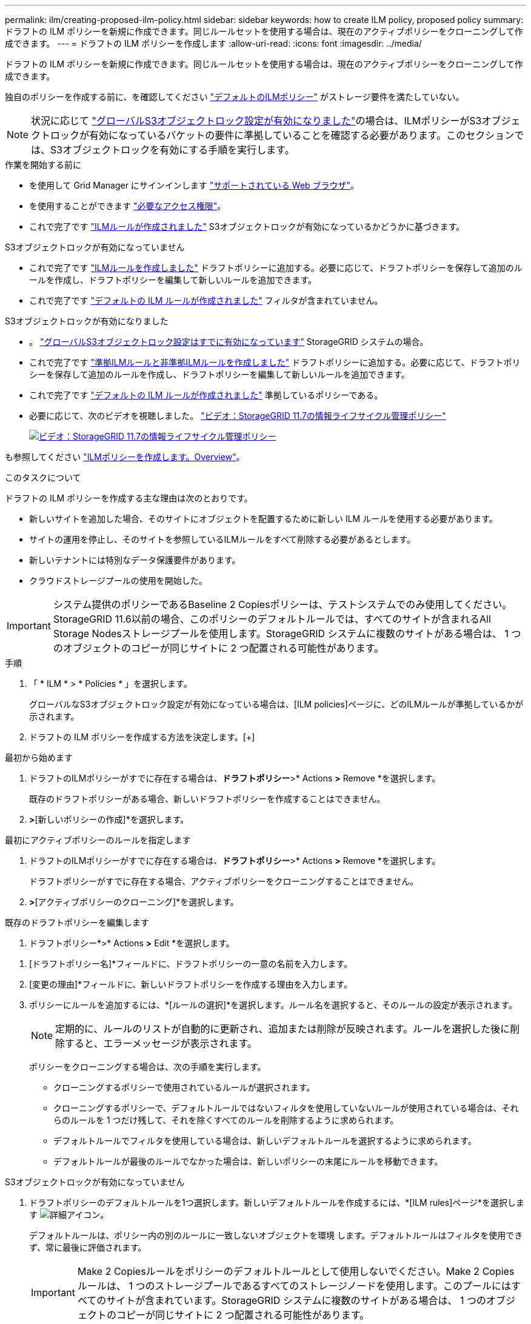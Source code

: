 ---
permalink: ilm/creating-proposed-ilm-policy.html 
sidebar: sidebar 
keywords: how to create ILM policy, proposed policy 
summary: ドラフトの ILM ポリシーを新規に作成できます。同じルールセットを使用する場合は、現在のアクティブポリシーをクローニングして作成できます。 
---
= ドラフトの ILM ポリシーを作成します
:allow-uri-read: 
:icons: font
:imagesdir: ../media/


[role="lead"]
ドラフトの ILM ポリシーを新規に作成できます。同じルールセットを使用する場合は、現在のアクティブポリシーをクローニングして作成できます。

独自のポリシーを作成する前に、を確認してください link:creating-ilm-policy.html#default-ilm-policy["デフォルトのILMポリシー"] がストレージ要件を満たしていない。


NOTE: 状況に応じて link:enabling-s3-object-lock-globally.html["グローバルS3オブジェクトロック設定が有効になりました"]の場合は、ILMポリシーがS3オブジェクトロックが有効になっているバケットの要件に準拠していることを確認する必要があります。このセクションでは、S3オブジェクトロックを有効にする手順を実行します。

.作業を開始する前に
* を使用して Grid Manager にサインインします link:../admin/web-browser-requirements.html["サポートされている Web ブラウザ"]。
* を使用することができます link:../admin/admin-group-permissions.html["必要なアクセス権限"]。
* これで完了です link:access-create-ilm-rule-wizard.html["ILMルールが作成されました"] S3オブジェクトロックが有効になっているかどうかに基づきます。


[role="tabbed-block"]
====
.S3オブジェクトロックが有効になっていません
--
* これで完了です link:what-ilm-rule-is.html["ILMルールを作成しました"] ドラフトポリシーに追加する。必要に応じて、ドラフトポリシーを保存して追加のルールを作成し、ドラフトポリシーを編集して新しいルールを追加できます。
* これで完了です link:creating-default-ilm-rule.html["デフォルトの ILM ルールが作成されました"] フィルタが含まれていません。


--
.S3オブジェクトロックが有効になりました
--
* 。 link:enabling-s3-object-lock-globally.html["グローバルS3オブジェクトロック設定はすでに有効になっています"] StorageGRID システムの場合。
* これで完了です link:what-ilm-rule-is.html["準拠ILMルールと非準拠ILMルールを作成しました"] ドラフトポリシーに追加する。必要に応じて、ドラフトポリシーを保存して追加のルールを作成し、ドラフトポリシーを編集して新しいルールを追加できます。
* これで完了です link:creating-default-ilm-rule.html["デフォルトの ILM ルールが作成されました"] 準拠しているポリシーである。


--
====
* 必要に応じて、次のビデオを視聴しました。 https://netapp.hosted.panopto.com/Panopto/Pages/Viewer.aspx?id=0009ebe1-3665-4cdc-a101-afbd009a0466["ビデオ：StorageGRID 11.7の情報ライフサイクル管理ポリシー"^]
+
[link=https://netapp.hosted.panopto.com/Panopto/Pages/Viewer.aspx?id=0009ebe1-3665-4cdc-a101-afbd009a0466]
image::../media/video-screenshot-ilm-policies-117.png[ビデオ：StorageGRID 11.7の情報ライフサイクル管理ポリシー]



も参照してください link:creating-ilm-policy.html["ILMポリシーを作成します。Overview"]。

.このタスクについて
ドラフトの ILM ポリシーを作成する主な理由は次のとおりです。

* 新しいサイトを追加した場合、そのサイトにオブジェクトを配置するために新しい ILM ルールを使用する必要があります。
* サイトの運用を停止し、そのサイトを参照しているILMルールをすべて削除する必要があるとします。
* 新しいテナントには特別なデータ保護要件があります。
* クラウドストレージプールの使用を開始した。



IMPORTANT: システム提供のポリシーであるBaseline 2 Copiesポリシーは、テストシステムでのみ使用してください。StorageGRID 11.6以前の場合、このポリシーのデフォルトルールでは、すべてのサイトが含まれるAll Storage Nodesストレージプールを使用します。StorageGRID システムに複数のサイトがある場合は、 1 つのオブジェクトのコピーが同じサイトに 2 つ配置される可能性があります。

.手順
. 「 * ILM * > * Policies * 」を選択します。
+
グローバルなS3オブジェクトロック設定が有効になっている場合は、[ILM policies]ページに、どのILMルールが準拠しているかが示されます。

. ドラフトの ILM ポリシーを作成する方法を決定します。[+]


[role="tabbed-block"]
====
.最初から始めます
--
. ドラフトのILMポリシーがすでに存在する場合は、*ドラフトポリシー*>* Actions *>* Remove *を選択します。
+
既存のドラフトポリシーがある場合、新しいドラフトポリシーを作成することはできません。

. [ドラフトポリシーの作成]*>*[新しいポリシーの作成]*を選択します。


--
.最初にアクティブポリシーのルールを指定します
--
. ドラフトのILMポリシーがすでに存在する場合は、*ドラフトポリシー*>* Actions *>* Remove *を選択します。
+
ドラフトポリシーがすでに存在する場合、アクティブポリシーをクローニングすることはできません。

. [ドラフトポリシーの作成]*>*[アクティブポリシーのクローニング]*を選択します。


--
.既存のドラフトポリシーを編集します
. ドラフトポリシー*>* Actions *>* Edit *を選択します。


====
. [ドラフトポリシー名]*フィールドに、ドラフトポリシーの一意の名前を入力します。
. [変更の理由]*フィールドに、新しいドラフトポリシーを作成する理由を入力します。
. ポリシーにルールを追加するには、*[ルールの選択]*を選択します。ルール名を選択すると、そのルールの設定が表示されます。
+

NOTE: 定期的に、ルールのリストが自動的に更新され、追加または削除が反映されます。ルールを選択した後に削除すると、エラーメッセージが表示されます。

+
ポリシーをクローニングする場合は、次の手順を実行します。

+
** クローニングするポリシーで使用されているルールが選択されます。
** クローニングするポリシーで、デフォルトルールではないフィルタを使用していないルールが使用されている場合は、それらのルールを 1 つだけ残して、それを除くすべてのルールを削除するように求められます。
** デフォルトルールでフィルタを使用している場合は、新しいデフォルトルールを選択するように求められます。
** デフォルトルールが最後のルールでなかった場合は、新しいポリシーの末尾にルールを移動できます。




[role="tabbed-block"]
====
.S3オブジェクトロックが有効になっていません
--
. ドラフトポリシーのデフォルトルールを1つ選択します。新しいデフォルトルールを作成するには、*[ILM rules]ページ*を選択します image:../media/icon_nms_more_details.gif["詳細アイコン"]。
+
デフォルトルールは、ポリシー内の別のルールに一致しないオブジェクトを環境 します。デフォルトルールはフィルタを使用できず、常に最後に評価されます。

+

IMPORTANT: Make 2 Copiesルールをポリシーのデフォルトルールとして使用しないでください。Make 2 Copies ルールは、 1 つのストレージプールであるすべてのストレージノードを使用します。このプールにはすべてのサイトが含まれています。StorageGRID システムに複数のサイトがある場合は、 1 つのオブジェクトのコピーが同じサイトに 2 つ配置される可能性があります。



--
.S3オブジェクトロックが有効になりました
--
. ドラフトポリシーのデフォルトルールを1つ選択します。新しいデフォルトルールを作成するには、*[ILM rules]ページ*を選択します image:../media/icon_nms_more_details.gif["詳細アイコン"]。
+
ルールのリストには、準拠しており、フィルタを使用しないルールのみが含まれています。

+

IMPORTANT: Make 2 Copiesルールをポリシーのデフォルトルールとして使用しないでください。Make 2 Copies ルールは、 1 つのストレージプールであるすべてのストレージノードを使用します。このプールにはすべてのサイトが含まれています。このルールを使用すると、 1 つのオブジェクトの複数のコピーが同じサイトに配置される場合があります。

. 非準拠S3バケット内のオブジェクトに別の「デフォルト」ルールが必要な場合は、*[非準拠S3バケット用のフィルタなしのルールを含める]*を選択し、フィルタを使用しない非準拠ルールを1つ選択します。
+
たとえば、クラウドストレージプールを使用して、S3オブジェクトロックが有効になっていないバケットにオブジェクトを格納できます。

+

NOTE: フィルタを使用しない非準拠ルールは 1 つだけ選択できます。



も参照してください link:example-7-compliant-ilm-policy-for-s3-object-lock.html["例 7 ： S3 オブジェクトロックの準拠 ILM ポリシー"]。

--
====
. デフォルトルールの選択が完了したら、* Continue *を選択します。
. [Other rules]ステップで、ポリシーに追加する他のルールを選択します。これらのルールでは、少なくとも1つのフィルタ（テナントアカウント、バケット名、高度なフィルタ、最新でない参照時間）を使用します。次に、*[選択]*を選択します。
+
[ドラフトポリシーの作成]ウィンドウに、選択したルールが表示されます。デフォルトのルールは末尾にあり、その上に他のルールがあります。

+
S3オブジェクトロックが有効になっていて、非準拠の「デフォルト」ルールも選択した場合、そのルールはポリシー内の最後から2番目のルールとして追加されます。

+

NOTE: オブジェクトを無期限に保持しないルールがある場合は、警告が表示されます。このポリシーをアクティブ化するときは、デフォルトルールの配置手順が経過したときにStorageGRID でオブジェクトを削除することを確認する必要があります（バケットライフサイクルによってオブジェクトが長期間保持される場合を除く）。

. デフォルト以外のルールの行をドラッグして、これらのルールを評価する順序を決定します。
+
デフォルトのルールは移動できません。S3オブジェクトロックが有効になっている場合は、非準拠の「デフォルト」ルールを選択しても移動できません。

+

IMPORTANT: ILM ルールの順序が正しいことを確認してください。ポリシーをアクティブ化すると、新規および既存のオブジェクトがリスト内の順にルールによって評価されます。

. 必要に応じて、*[ルールの選択]*を選択してルールを追加または削除します。
. 完了したら、 * 保存 * を選択します。
. に進みます link:simulating-ilm-policy.html["ILM ポリシーをシミュレートします"]。ドラフトポリシーが想定どおりに機能するように、アクティブ化する前に必ずドラフトポリシーをシミュレートする必要があります。

